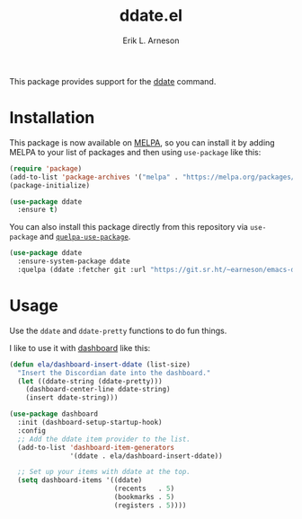 #+TITLE: ddate.el
#+AUTHOR: Erik L. Arneson

This package provides support for the [[https://github.com/bo0ts/ddate][ddate]] command.

* Installation

This package is now available on [[https://melpa.org/][MELPA]], so you can install it by adding MELPA to your list of
packages and then using =use-package= like this:

  #+begin_src emacs-lisp
    (require 'package)
    (add-to-list 'package-archives '("melpa" . "https://melpa.org/packages/") t)
    (package-initialize)

    (use-package ddate
      :ensure t)
  #+end_src

You can also install this package directly from this repository via =use-package= and
[[https://github.com/quelpa/quelpa-use-package][=quelpa-use-package=]]. 

#+begin_src emacs-lisp
  (use-package ddate
    :ensure-system-package ddate
    :quelpa (ddate :fetcher git :url "https://git.sr.ht/~earneson/emacs-ddate"))
#+end_src

* Usage

Use the =ddate= and =ddate-pretty= functions to do fun things.

I like to use it with [[https://github.com/emacs-dashboard/emacs-dashboard][dashboard]] like this:

  #+begin_src emacs-lisp
    (defun ela/dashboard-insert-ddate (list-size)
      "Insert the Discordian date into the dashboard."
      (let ((ddate-string (ddate-pretty)))
        (dashboard-center-line ddate-string)
        (insert ddate-string)))

    (use-package dashboard
      :init (dashboard-setup-startup-hook)
      :config
      ;; Add the ddate item provider to the list.
      (add-to-list 'dashboard-item-generators
                   '(ddate . ela/dashboard-insert-ddate))

      ;; Set up your items with ddate at the top.
      (setq dashboard-items '((ddate)
                              (recents   . 5)
                              (bookmarks . 5)
                              (registers . 5))))

  #+end_src


